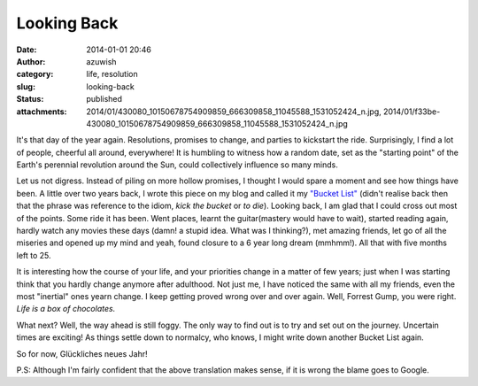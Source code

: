 Looking Back
############
:date: 2014-01-01 20:46
:author: azuwish
:category: life, resolution
:slug: looking-back
:status: published
:attachments: 2014/01/430080_10150678754909859_666309858_11045588_1531052424_n.jpg, 2014/01/f33be-430080_10150678754909859_666309858_11045588_1531052424_n.jpg

.. raw:: html

   <div dir="ltr" style="text-align:left;">

.. raw:: html

   <div style="text-align:justify;">

It's that day of the year again. Resolutions, promises to change, and
parties to kickstart the ride. Surprisingly, I find a lot of people,
cheerful all around, everywhere! It is humbling to witness how a random
date, set as the "starting point" of the Earth's perennial revolution
around the Sun, could collectively influence so many minds.

.. raw:: html

   </div>

.. raw:: html

   <div style="text-align:justify;">

.. raw:: html

   </div>

.. raw:: html

   <div style="text-align:justify;">

.. raw:: html

   </div>

.. raw:: html

   <div style="text-align:justify;">

Let us not digress. Instead of piling on more hollow promises, I thought
I would spare a moment and see how things have been. A little over two
years back, I wrote this piece on my blog and called it my `"Bucket
List" <http://bigfatpage.blogspot.in/2011/04/things-to-do-before-i-turn-25.html>`__
(didn't realise back then that the phrase was reference to the idiom,
*kick the bucket* or *to die*). Looking back, I am glad that I could
cross out most of the points. Some ride it has been. Went places, learnt
the guitar(mastery would have to wait), started reading again, hardly
watch any movies these days (damn! a stupid idea. What was I thinking?),
met amazing friends, let go of all the miseries and opened up my mind
and yeah, found closure to a 6 year long dream (mmhmm!). All that with
five months left to 25. 

.. raw:: html

   </div>

.. raw:: html

   <div class="separator" style="clear:both;text-align:center;">

.. raw:: html

   </div>

It is interesting how the course of your life, and your priorities
change in a matter of few years; just when I was starting think that you
hardly change anymore after adulthood. Not just me, I have noticed the
same with all my friends, even the most "inertial" ones yearn change. I
keep getting proved wrong over and over again. Well, Forrest Gump, you
were right. *Life is a box of chocolates.*

.. raw:: html

   <div style="text-align:justify;">

.. raw:: html

   </div>

.. raw:: html

   <div class="separator" style="clear:both;text-align:center;">

|image0|

.. raw:: html

   </div>

.. raw:: html

   <div style="text-align:justify;">

.. raw:: html

   </div>

.. raw:: html

   <div style="text-align:justify;">

.. raw:: html

   </div>

.. raw:: html

   <div style="text-align:justify;">

What next? Well, the way ahead is still foggy. The only way to find out
is to try and set out on the journey. Uncertain times are exciting! As
things settle down to normalcy, who knows, I might write down another
Bucket List again.

.. raw:: html

   </div>

.. raw:: html

   <div style="text-align:justify;">

.. raw:: html

   </div>

.. raw:: html

   <div style="text-align:justify;">

So for now, Glückliches neues Jahr!

.. raw:: html

   </div>

.. raw:: html

   <div style="text-align:justify;">

P.S: Although I'm fairly confident that the above translation makes
sense, if it is wrong the blame goes to Google.

.. raw:: html

   </div>

.. raw:: html

   </div>

.. |image0| image:: https://bigfatpage.files.wordpress.com/2014/01/430080_10150678754909859_666309858_11045588_1531052424_n.jpg?w=300
   :width: 640px
   :height: 380px
   :target: https://bigfatpage.files.wordpress.com/2014/01/430080_10150678754909859_666309858_11045588_1531052424_n.jpg
